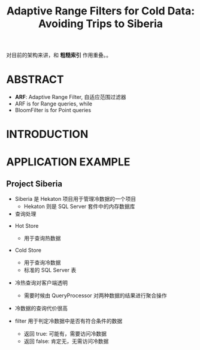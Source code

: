 :PROPERTIES:
:ID:       beaedea8-a208-4832-80af-f6adae4817d3
:NOTER_DOCUMENT: attachments/pdf/f/p1714-kossmann.pdf
:END:
#+TITLE: Adaptive Range Filters for Cold Data: Avoiding Trips to Siberia
#+AUTHOR: Yang Yingchao
#+EMAIL:  yang.yingchao@qq.com
#+OPTIONS:  ^:nil _:nil H:7 num:t toc:2 \n:nil ::t |:t -:t f:t *:t tex:t d:(HIDE) tags:not-in-toc author:nil
#+STARTUP:  align nodlcheck oddeven lognotestate 
#+SEQ_TODO: TODO(t) INPROGRESS(i) WAITING(w@) | DONE(d) CANCELED(c@)
#+TAGS:     noexport(n)
#+LANGUAGE: en
#+EXCLUDE_TAGS: noexport
#+FILETAGS: :range:filter:sqlserver:


对目前的架构来讲，和 *粗糙索引* 作用重叠。。

* ABSTRACT
:PROPERTIES:
:NOTER_DOCUMENT: attachments/pdf/f/p1714-kossmann.pdf
:NOTER_PAGE: 1
:CUSTOM_ID: h:925d40ea-36be-4f97-92e1-5a9583172847
:END:

- *ARF*: Adaptive Range Filter, 自适应范围过滤器
- ARF is for Range queries, while
- BloomFilter is for Point queries



* INTRODUCTION
:PROPERTIES:
:NOTER_DOCUMENT: attachments/pdf/f/p1714-kossmann.pdf
:NOTER_PAGE: 1
:CUSTOM_ID: h:a4fb225f-a49e-4a9e-927c-a0173212264d
:END:


* APPLICATION EXAMPLE
:PROPERTIES:
:NOTER_DOCUMENT: attachments/pdf/f/p1714-kossmann.pdf
:NOTER_PAGE: 1
:CUSTOM_ID: h:a555d6ac-abe7-471a-872e-af21f9cfa13c
:END:


** Project Siberia
:PROPERTIES:
:NOTER_DOCUMENT: attachments/pdf/f/p1714-kossmann.pdf
:NOTER_PAGE: 1
:CUSTOM_ID: h:e89b04c8-78da-49f9-ae2b-4b9de35e7442
:END:

- Siberia 是 Hekaton 项目用于管理冷数据的一个项目
  + Hekaton 则是 SQL Server 套件中的内存数据库


- 查询处理
#+CAPTION:
#+NAME: fig:screenshot@2022-10-19_08:47:07
[[file:images/p1714-kossmann/screenshot@2022-10-19_08:47:07.png]]

  + Hot Store
    * 用于查询热数据

  + Cold Store
    * 用于查询冷数据
    * 标准的 SQL Server 表

  + 冷热查询对客户端透明
    * 需要时候由 QueryProcessor 对两种数据的结果进行聚合操作

  + 冷数据的查询代价很高

  + filter 用于判定冷数据中是否有符合条件的数据
    * 返回 true:  可能有，需要访问冷数据
    * 返回 false: 肯定无，无需访问冷数据
